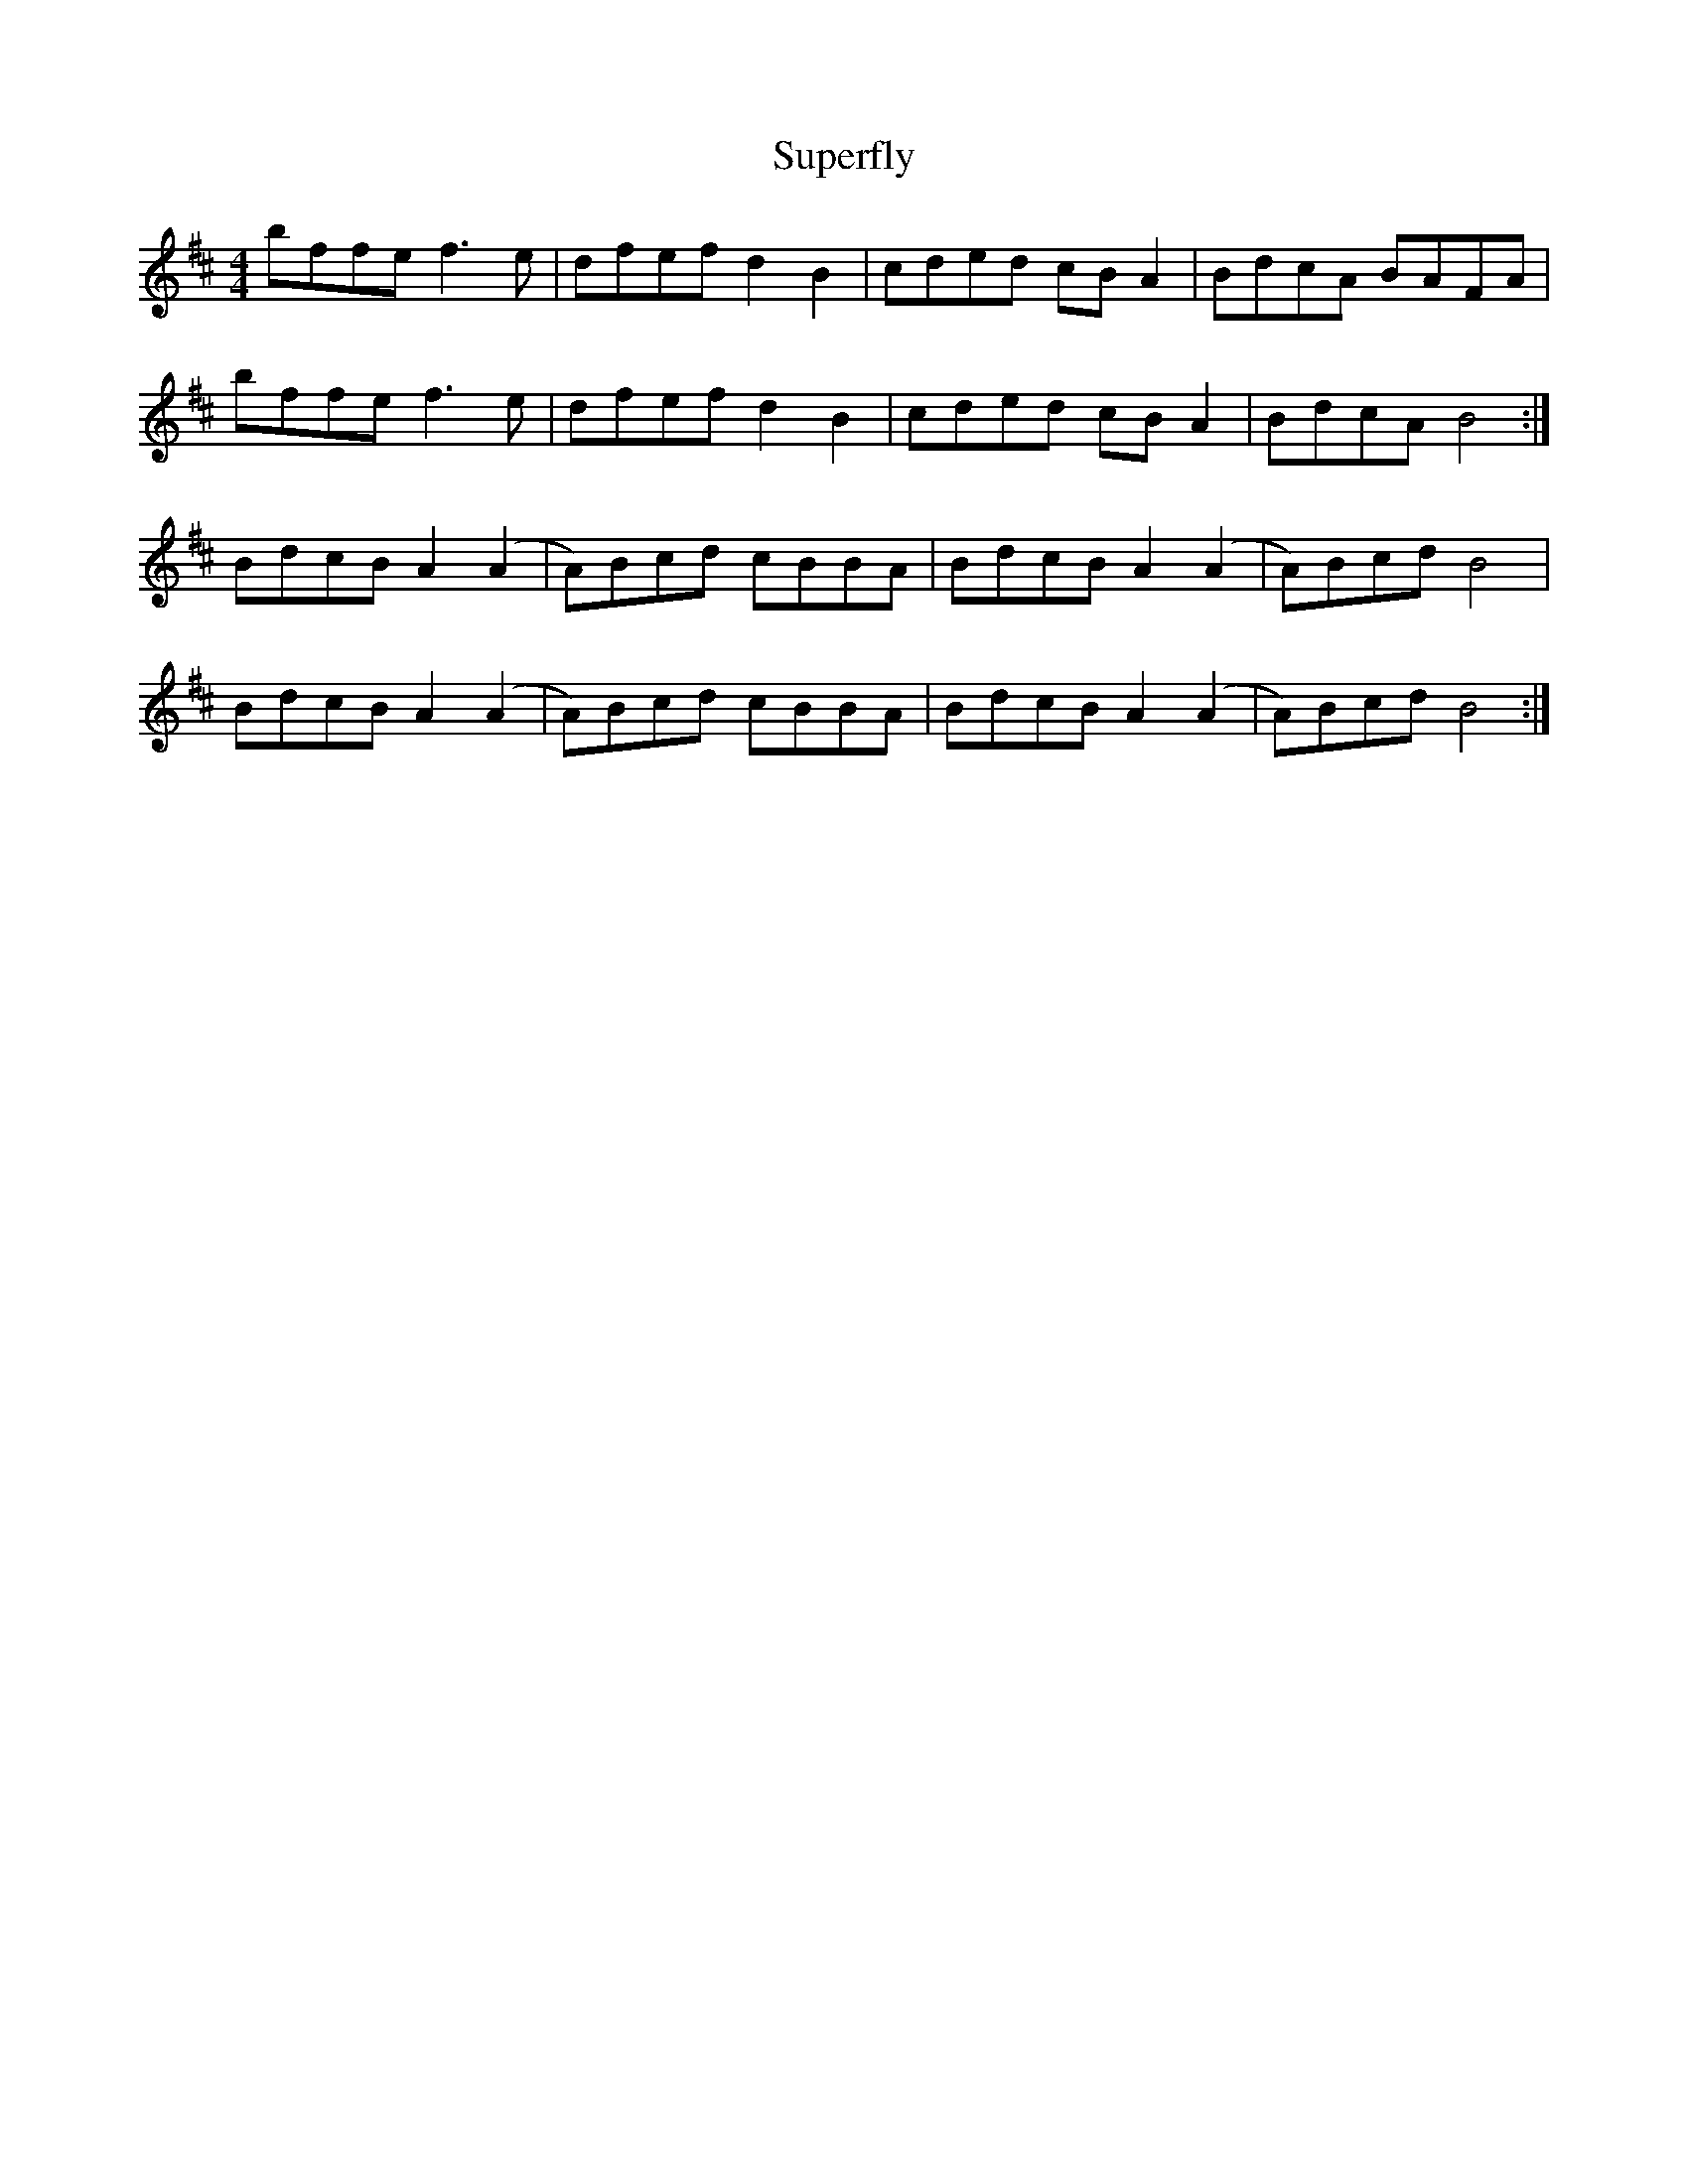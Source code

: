 X: 38913
T: Superfly
R: reel
M: 4/4
K: Bminor
bffe f3e|dfef d2B2|cded cBA2|BdcA BAFA|
bffe f3e|dfef d2B2|cded cBA2|BdcA B4:|
BdcB A2(A2|A)Bcd cBBA|BdcB A2(A2|A)Bcd B4|
BdcB A2(A2|A)Bcd cBBA|BdcB A2(A2|A)Bcd B4:|

